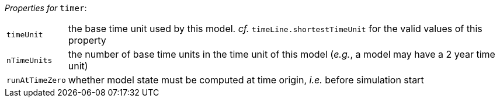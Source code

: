 // 3Worlds documentation for node timer
// CAUTION: generated code - do not modify
// generated by CentralResourceGenerator on Wed Apr 21 11:03:36 CEST 2021

_Properties for_ `timer`:

[horizontal]
`timeUnit`:: the base time unit used by this model. _cf._ `timeLine.shortestTimeUnit` for the valid values of this property

`nTimeUnits`:: the number of base time units in the time unit of this model (__e.g.__, a model may have a 2 year time unit)

`runAtTimeZero`:: whether model state must be computed at time origin, _i.e._ before simulation start


